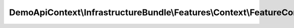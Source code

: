 -----------------------------------------------------------------------
DemoApiContext\\InfrastructureBundle\\Features\\Context\\FeatureContext
-----------------------------------------------------------------------

.. php:namespace: DemoApiContext\\InfrastructureBundle\\Features\\Context

.. php:class:: FeatureContext

    .. php:method:: __construct()

        Initializes context.

        Every scenario gets its own context instance.
        You can also pass arbitrary arguments to the context constructor through
        behat.yml.

    .. php:method:: setupFeature(BeforeFeatureScope $scope)

        :type $scope: BeforeFeatureScope
        :param $scope:

    .. php:method:: teardownFeature(AfterFeatureScope $scope)

        :type $scope: AfterFeatureScope
        :param $scope:

    .. php:method:: gatherContexts(BeforeScenarioScope $scope)

        :type $scope: BeforeScenarioScope
        :param $scope:

    .. php:method:: suppressDepreciationNotices(BeforeScenarioScope $scope)

        :type $scope: BeforeScenarioScope
        :param $scope:

    .. php:method:: afterScenario(AfterScenarioScope $scope)

        :type $scope: AfterScenarioScope
        :param $scope:

    .. php:method:: beforeStep(BeforeStepScope $scope)

        :type $scope: BeforeStepScope
        :param $scope:

    .. php:method:: afterStep(AfterStepScope $scope)

        :type $scope: AfterStepScope
        :param $scope:
